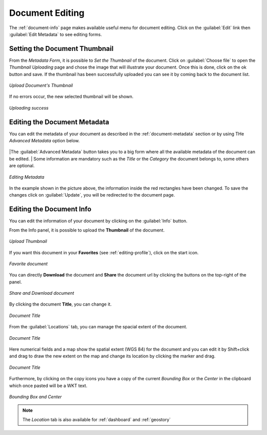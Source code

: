 .. _document-editing:

Document Editing
================

The :ref:`document-info` page makes available useful menu for document editing. Click on the :guilabel:`Edit` link then :guilabel:`Edit Metadata` to see editing forms.

Setting the Document Thumbnail
------------------------------

From the *Metadata Form*, it is possible to *Set the Thumbnail* of the document. Click on :guilabel:`Choose file` to open the *Thumbnail Uploading* page and chose the image that will illustrate your document. Once this is done, click on the ok button and save. If the thumbnail has been successfully uploaded you can see it by coming back to the document list.

.. figure:: img/document_uploading_thumbnail.png
    :align: center

    *Upload Document's Thumbnail*

If no errors occur, the new selected thumbnail will be shown.

.. figure:: img/document_uploading_thumbnail_success.png
    :align: center

    *Uploading success*

Editing the Document Metadata
-----------------------------

You can edit the metadata of your document as described in the :ref:`document-metadata` section or by using THe *Advanced Metadata* option below.

.. figure:: img/advanced_metadata_button.png
    :align: center

|The :guilabel:`Advanced Metadata` button takes you to a big form where all the available metadata of the document can be edited.
| Some information are mandatory such as the *Title* or the *Category* the document belongs to, some others are optional.

.. figure:: img/document_metadata_editing.png
    :align: center

    *Editing Metadata*

In the example shown in the picture above, the information inside the red rectangles have been changed. To save the changes click on :guilabel:`Update`, you will be redirected to the document page.

Editing the Document Info
-----------------------------

You can edit the information of your document by clicking on the :guilabel:`Info` button.

From the Info panel, it is possible to upload the **Thumbnail** of the document.

.. figure:: img/upload_thumbnail.png
    :align: center

    *Upload Thumbnail*

If you want this document in your **Favorites** (see :ref:`editing-profile`), click on the start icon.

.. figure:: img/favorite_document.png
    :align: center

    *Favorite document*

You can directly **Download** the document and **Share** the document url by clicking the buttons on the top-right of the panel.

.. figure:: img/download_share_document.png
    :align: center

    *Share and Download document*

By clicking the document **Title**, you can change it.

.. figure:: img/title_document.png
    :align: center

    *Document Title*

From the :guilabel:`Locations` tab, you can manage the spacial extent of the document.

.. figure:: img/locations_document.png
    :align: center

    *Document Title*


Here numerical fields and a map show the spatial extent (WGS 84) for the document and you can edit it by Shift+click and drag to draw the new extent on the map and change its location by clicking the marker and drag.

.. figure:: img/edit-location.png
    :align: center

    *Document Title*

Furthermore, by clicking on the copy icons you have a copy of the current *Bounding Box* or the *Center* in the clipboard which once pasted will be a WKT text.

.. figure:: img/copy_locations.png
    :align: center

    *Bounding Box and Center*
    
.. note:: The *Location* tab is also available for :ref:`dashboard` and :ref:`geostory`